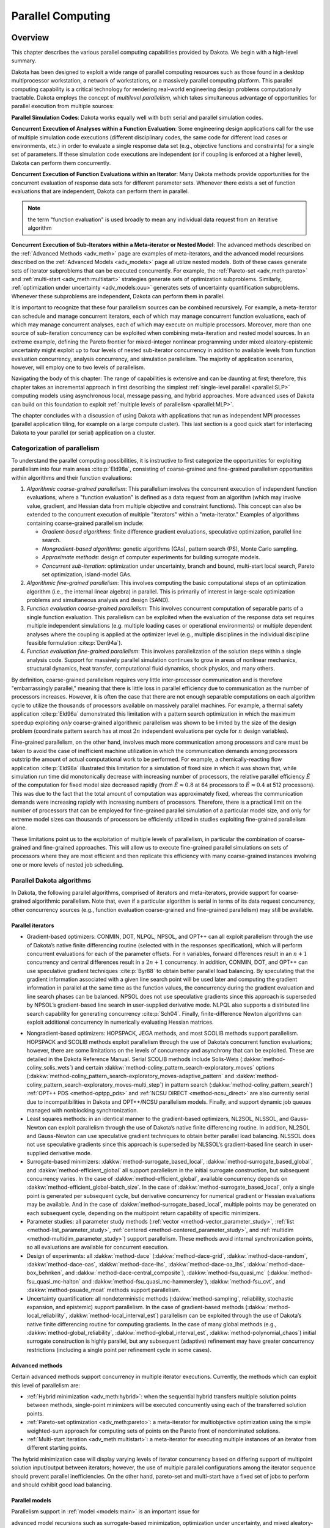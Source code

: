.. _parallel:

Parallel Computing
==================

.. _`parallel:overview`:

Overview
--------

This chapter describes the various parallel computing capabilities
provided by Dakota. We begin with a high-level summary.

Dakota has been designed to exploit a wide range of parallel computing
resources such as those found in a desktop multiprocessor workstation, a
network of workstations, or a massively parallel computing platform.
This parallel computing capability is a critical technology for
rendering real-world engineering design problems computationally
tractable. Dakota employs the concept of *multilevel parallelism*, which
takes simultaneous advantage of opportunities for parallel execution
from multiple sources:

**Parallel Simulation Codes**: Dakota works equally well with both
serial and parallel simulation codes.

**Concurrent Execution of Analyses within a Function Evaluation**: Some
engineering design applications call for the use of multiple simulation
code executions (different disciplinary codes, the same code for
different load cases or environments, etc.) in order to evaluate a
single response data set (e.g., objective functions and
constraints) for a single set of parameters. If these simulation code
executions are independent (or if coupling is enforced at a higher
level), Dakota can perform them concurrently.

**Concurrent Execution of Function Evaluations within an Iterator**:
Many Dakota methods provide opportunities for
the concurrent evaluation of response data sets for different parameter
sets. Whenever there exists a set of function evaluations that are
independent, Dakota can perform them in parallel.

.. note::
    the term "function evaluation" is used broadly to mean any individual
    data request from an iterative algorithm

**Concurrent Execution of Sub-Iterators within a Meta-iterator or Nested
Model**: The advanced methods described on the :ref:`Advanced Methods <adv_meth>` 
page are examples of meta-iterators, and
the advanced model recursions described on the :ref:`Advanced Models <adv_models>`
page all utilize nested models. Both of these cases generate sets of iterator
subproblems that can be executed concurrently. For example, the
:ref:`Pareto-set <adv_meth:pareto>` and :ref:`multi-start <adv_meth:multistart>`
strategies generate sets of optimization subproblems. Similarly, 
:ref:`optimization under uncertainty <adv_models:ouu>`
generates sets of uncertainty
quantification subproblems. Whenever these subproblems are independent,
Dakota can perform them in parallel.

It is important to recognize that these four parallelism sources can be
combined recursively. For example, a meta-iterator can schedule and
manage concurrent iterators, each of which may manage concurrent
function evaluations, each of which may manage concurrent analyses, each
of which may execute on multiple processors. Moreover, more than one
source of sub-iteration concurrency can be exploited when combining
meta-iteration and nested model sources. In an extreme example, defining
the Pareto frontier for mixed-integer nonlinear programming under mixed
aleatory-epistemic uncertainty might exploit up to four levels of nested
sub-iterator concurrency in addition to available levels from function
evaluation concurrency, analysis concurrency, and simulation
parallelism. The majority of application scenarios, however, will employ
one to two levels of parallelism.

Navigating the body of this chapter: The range of capabilities is
extensive and can be daunting at first; therefore, this chapter takes an
incremental approach in first describing the simplest 
:ref:`single-level parallel <parallel:SLP>` computing models using
asynchronous local, message passing, and hybrid approaches. More
advanced uses of Dakota can build on this foundation to exploit 
:ref:`multiple levels of parallelism <parallel:MLP>`.

The chapter concludes with a discussion of using Dakota with
applications that run as independent MPI processes (parallel application
tiling, for example on a large compute cluster). This last section is a
good quick start for interfacing Dakota to your parallel (or serial)
application on a cluster.

..
   TODO:
   % In the following sections, the parallel algorithms available in this
   % Dakota release are listed followed by descriptions of the software
   % components that enable parallelism, approaches for utilizing these
   % components, and input specification and execution details for
   % running parallel Dakota studies.

.. _`parallel:overview:cat`:

Categorization of parallelism
~~~~~~~~~~~~~~~~~~~~~~~~~~~~~

To understand the parallel computing possibilities, it is instructive to
first categorize the opportunities for exploiting parallelism into four
main areas :cite:p:`Eld98a`, consisting of coarse-grained and
fine-grained parallelism opportunities within algorithms and their
function evaluations:

#. *Algorithmic coarse-grained parallelism*: This parallelism involves
   the concurrent execution of independent function evaluations, where a
   "function evaluation" is defined as a data request from an algorithm
   (which may involve value, gradient, and Hessian data from multiple
   objective and constraint functions). This concept can also be
   extended to the concurrent execution of multiple "iterators" within a
   "meta-iterator." Examples of algorithms containing coarse-grained
   parallelism include:

   -  *Gradient-based algorithms*: finite difference gradient
      evaluations, speculative optimization, parallel line search.

   -  *Nongradient-based algorithms*: genetic algorithms (GAs), pattern
      search (PS), Monte Carlo sampling.

   -  *Approximate methods*: design of computer experiments for building
      surrogate models.

   -  *Concurrent sub-iteration*: optimization under uncertainty, branch
      and bound, multi-start local search, Pareto set optimization,
      island-model GAs.

#. *Algorithmic fine-grained parallelism*: This involves computing the
   basic computational steps of an optimization algorithm (i.e., the
   internal linear algebra) in parallel. This is primarily of interest
   in large-scale optimization problems and simultaneous analysis and
   design (SAND).

#. *Function evaluation coarse-grained parallelism*: This involves
   concurrent computation of separable parts of a single function
   evaluation. This parallelism can be exploited when the evaluation of
   the response data set requires multiple independent simulations (e.g.
   multiple loading cases or operational environments) or multiple
   dependent analyses where the coupling is applied at the optimizer
   level (e.g., multiple disciplines in the individual discipline
   feasible formulation :cite:p:`Den94a`).

#. *Function evaluation fine-grained parallelism*: This involves
   parallelization of the solution steps within a single analysis code.
   Support for massively parallel simulation continues to grow in areas
   of nonlinear mechanics, structural dynamics, heat transfer,
   computational fluid dynamics, shock physics, and many others.

By definition, coarse-grained parallelism requires very little
inter-processor communication and is therefore "embarrassingly
parallel," meaning that there is little loss in parallel efficiency due
to communication as the number of processors increases. However, it is
often the case that there are not enough separable computations on each
algorithm cycle to utilize the thousands of processors available on
massively parallel machines. For example, a thermal safety
application :cite:p:`Eld96a` demonstrated this limitation with
a pattern search optimization in which the maximum speedup exploiting
*only* coarse-grained algorithmic parallelism was shown to be limited by
the size of the design problem (coordinate pattern search has at most
:math:`2n` independent evaluations per cycle for :math:`n` design
variables).

Fine-grained parallelism, on the other hand, involves much more
communication among processors and care must be taken to avoid the case
of inefficient machine utilization in which the communication demands
among processors outstrip the amount of actual computational work to be
performed. For example, a chemically-reacting flow
application :cite:p:`Eld98a` illustrated this limitation for a
simulation of fixed size in which it was shown that, while simulation
run time did monotonically decrease with increasing number of
processors, the relative parallel efficiency :math:`\hat{E}` of the
computation for fixed model size decreased rapidly (from
:math:`\hat{E} \approx 0.8` at 64 processors to
:math:`\hat{E} \approx 0.4` at 512 processors). This was due to the fact
that the total amount of computation was approximately fixed, whereas
the communication demands were increasing rapidly with increasing
numbers of processors. Therefore, there is a practical limit on the
number of processors that can be employed for fine-grained parallel
simulation of a particular model size, and only for extreme model sizes
can thousands of processors be efficiently utilized in studies
exploiting fine-grained parallelism alone.

These limitations point us to the exploitation of multiple levels of
parallelism, in particular the combination of coarse-grained and
fine-grained approaches. This will allow us to execute fine-grained
parallel simulations on sets of processors where they are most efficient
and then replicate this efficiency with many coarse-grained instances
involving one or more levels of nested job scheduling.

..
   TODO:
   %From a software perspective, coarse-grained parallelism by
   %itself (many instances of a single-processor simulation) and
   %fine-grained parallelism by itself (a single instance of a large
   %multiprocessor simulation) can be considered to cover two ends of a
   %spectrum, and we are interested in also supporting anywhere in between
   %(any number of instances of any size simulation).  Single-level
   %parallelism approaches (the extremes of this spectrum) are described
   %in Section~\ref{parallel:SLP}, and multilevel parallelism approaches
   %(middle of the spectrum) are discussed in Section~\ref{parallel:MLP}.
   
   %The available concurrency in function evaluation parallelism is
   %determined by the aspects of a particular systems analysis
   %application, and is therefore highly application-dependent.
   %Algorithmic parallelism, on the other hand, is largely determined by
   %the selection and configuration of a particular algorithm.  These
   %selection possibilities within Dakota are outlined in the following
   %section.


.. _`parallel:algorithms`:

Parallel Dakota algorithms
~~~~~~~~~~~~~~~~~~~~~~~~~~

In Dakota, the following parallel algorithms, comprised of iterators and
meta-iterators, provide support for coarse-grained algorithmic
parallelism. Note that, even if a particular algorithm is serial in
terms of its data request concurrency, other concurrency sources (e.g.,
function evaluation coarse-grained and fine-grained parallelism) may
still be available.

.. _`parallel:algorithms:iterators`:

Parallel iterators
^^^^^^^^^^^^^^^^^^

-  Gradient-based optimizers: CONMIN, DOT, NLPQL, NPSOL, and OPT++ can
   all exploit parallelism through the use of Dakota’s native finite
   differencing routine (selected with in the responses specification),
   which will perform concurrent evaluations for each of the parameter
   offsets. For ``n`` variables, forward differences result in an
   :math:`n+1` concurrency and central differences result in a
   :math:`2n+1` concurrency. In addition, CONMIN, DOT, and OPT++ can use
   speculative gradient techniques :cite:p:`Byr88` to obtain
   better parallel load balancing. By speculating that the gradient
   information associated with a given line search point will be used
   later and computing the gradient information in parallel at the same
   time as the function values, the concurrency during the gradient
   evaluation and line search phases can be balanced. NPSOL does not use
   speculative gradients since this approach is superseded by NPSOL’s
   gradient-based line search in user-supplied derivative mode. NLPQL
   also supports a distributed line search capability for generating
   concurrency :cite:p:`Sch04`. Finally, finite-difference
   Newton algorithms can exploit additional concurrency in numerically
   evaluating Hessian matrices.

..
   TODO: which can evaluate hessians this way?

-  Nongradient-based optimizers: HOPSPACK, JEGA methods, and most SCOLIB
   methods support parallelism. HOPSPACK and SCOLIB methods exploit
   parallelism through the use of Dakota’s concurrent function
   evaluations; however, there are some limitations on the levels of
   concurrency and asynchrony that can be exploited. These are detailed
   in the Dakota Reference Manual. Serial SCOLIB methods include
   Solis-Wets (:dakkw:`method-coliny_solis_wets`) and certain 
   :dakkw:`method-coliny_pattern_search-exploratory_moves`
   options (:dakkw:`method-coliny_pattern_search-exploratory_moves-adaptive_pattern`
   and :dakkw:`method-coliny_pattern_search-exploratory_moves-multi_step`)
   in pattern search (:dakkw:`method-coliny_pattern_search`)
   :ref:`OPT++ PDS <method-optpp_pds>` and :ref:`NCSU DIRECT <method-ncsu_direct>`
   are also currently serial due to
   incompatibilities in Dakota and OPT++/NCSU parallelism models.
   Finally, and support dynamic job queues managed with nonblocking
   synchronization.

-  Least squares methods: in an identical manner to the gradient-based
   optimizers, NL2SOL, NLSSOL, and Gauss-Newton can exploit parallelism
   through the use of Dakota’s native finite differencing routine. In
   addition, NL2SOL and Gauss-Newton can use speculative gradient
   techniques to obtain better parallel load balancing. NLSSOL does not
   use speculative gradients since this approach is superseded by
   NLSSOL’s gradient-based line search in user-supplied derivative mode.

-  Surrogate-based minimizers: :dakkw:`method-surrogate_based_local`,
   :dakkw:`method-surrogate_based_global`, and :dakkw:`method-efficient_global`
   all support parallelism in the initial surrogate construction, but
   subsequent concurrency varies. In the case of :dakkw:`method-efficient_global`, 
   available concurrency depends on :dakkw:`method-efficient_global-batch_size`.
   In the case of :dakkw:`method-surrogate_based_local`, only a
   single point is generated per subsequent cycle, but derivative
   concurrency for numerical gradient or Hessian evaluations may be
   available. And in the case of :dakkw:`method-surrogate_based_local`, 
   multiple points may be generated on
   each subsequent cycle, depending on the multipoint return
   capability of specific minimizers.

-  Parameter studies: all parameter study methods (:ref:`vector <method-vector_parameter_study>`,
   :ref:`list <method-list_parameter_study>`, :ref:`centered <method-centered_parameter_study>`,
   and :ref:`multidim <method-multidim_parameter_study>`) support
   parallelism. These methods avoid internal synchronization points, so
   all evaluations are available for concurrent execution.

-  Design of experiments: all :dakkw:`method-dace`  (:dakkw:`method-dace-grid`,
   :dakkw:`method-dace-random`, :dakkw:`method-dace-oas`, :dakkw:`method-dace-lhs`,
   :dakkw:`method-dace-oa_lhs`, :dakkw:`method-dace-box_behnken`, and 
   :dakkw:`method-dace-central_composite`), :dakkw:`method-fsu_quasi_mc` 
   (:dakkw:`method-fsu_quasi_mc-halton` and :dakkw:`method-fsu_quasi_mc-hammersley`), 
   :dakkw:`method-fsu_cvt`, and :dakkw:`method-psuade_moat` methods
   support parallelism.

-  Uncertainty quantification: all nondeterministic methods (:dakkw:`method-sampling`,
   reliability, stochastic expansion, and epistemic) support
   parallelism. In the case of gradient-based methods (:dakkw:`method-local_reliability`,
   :dakkw:`method-local_interval_est`) parallelism can be exploited
   through the use of Dakota’s native finite differencing routine for
   computing gradients. In the case of many global methods (e.g., 
   :dakkw:`method-global_reliability`, :dakkw:`method-global_interval_est`,
   :dakkw:`method-polynomial_chaos`) initial
   surrogate construction is highly parallel, but any subsequent
   (adaptive) refinement may have greater concurrency restrictions
   (including a single point per refinement cycle in some cases).

.. _`parallel:algorithms:adv_meth`:

Advanced methods
^^^^^^^^^^^^^^^^

Certain advanced methods support concurrency in multiple iterator
executions. Currently, the methods which can exploit this level of
parallelism are:

-  :ref:`Hybrid minimization <adv_meth:hybrid>`: when the sequential 
   hybrid transfers multiple
   solution points between methods, single-point minimizers will be
   executed concurrently using each of the transferred solution points.

-  :ref:`Pareto-set optimization <adv_meth:pareto>`: a meta-iterator
   for multiobjective optimization using the simple weighted-sum approach
   for computing sets of points on the Pareto front of nondominated solutions.

-  :ref:`Multi-start iteration <adv_meth:multistart>`: a meta-iterator
   for executing multiple instances of an iterator from different starting points.

..
   TODO:
   %\item Branch and bound: optimization meta-iterator for mixed-integer
   %nonlinear programming with noncategorical discrete variables.

   %In the branch and bound case, the available iterator concurrency grows
   %as the tree develops more branches, so some of the iterator servers
   %may be idle in the initial phases. Similarly, 

The hybrid minimization case will display varying levels of iterator
concurrency based on differing support of multipoint solution
input/output between iterators; however, the use of multiple parallel
configurations among the iterator sequence should prevent parallel
inefficiencies. On the other hand, pareto-set and multi-start have a
fixed set of jobs to perform and should exhibit good load balancing.

.. _`parallel:algorithms:models`:

Parallel models
^^^^^^^^^^^^^^^

Parallelism support in :ref:`model <models:main>` is an important issue for

..
   TODO: %variable scaling (see Section~\ref{opt:additional:scaling}) and 

advanced model recursions such as surrogate-based minimization, optimization under
uncertainty, and mixed aleatory-epistemic UQ (see
the :ref:`Advanced Method <adv_meth>` and :ref:`Advanced Model <adv_models>` pages).
Support is as follows:

-  :ref:`Single model <models:single>`: parallelism is managed as specified 
   in the model’s associated :dakkw:`interface` instance.

-  :ref:`Recast model <models:recast>`: most parallelism is forwarded on to the 
   sub-model. An exception to this is finite differencing in the presence of variable
   scaling. Since it is desirable to perform offsets in the scaled space
   (and avoid minimum step size tolerances), this parallelism is not
   forwarded to the sub-model, instead being enacted at the recast
   level.

-  :ref:`Data fit surrogate model <models:surrogate:datafit>`: parallelism is 
   supported in the
   construction of global surrogate models via the concurrent evaluation
   of points generated by design of experiments methods. Local and
   multipoint approximations evaluate only a single point at a time, so
   concurrency is available only from any numerical differencing
   required for gradient and Hessian data. Since the top-level iterator
   is interfaced only with the (inexpensive) surrogate, no parallelism
   is exploited there. Load balancing can be an important issue when
   performing evaluations to (adaptively) update existing surrogate
   models.

-  Hierarchical surrogate model: parallelism is supported for the low or
   the high fidelity models, and in some contexts, for both models at
   the same time. In the multifidelity optimization context, the
   optimizer is interfaced only with the low-fidelity model, and the
   high-fidelity model is used only for verifications and correction
   updating. For this case, the algorithmic coarse-grained parallelism
   supported by the optimizer is enacted on the low fidelity model and
   the only parallelism available for high fidelity executions arises
   from any numerical differencing required for high-fidelity gradient
   and Hessian data. In contexts that compute model discrepancies, such
   as multifidelity UQ, the algorithmic concurrency involves evaluation
   of both low and high fidelity models, so parallel schedulers can
   exploit simultaneous concurrency for both models.

-  :ref:`Nested model <models:nested>`: concurrent executions of the optional interface and
   concurrent executions of the sub-iterator are supported and are
   synchronized in succession. Currently, synchronization is blocking
   (all concurrent evaluations are completed before new batches are
   scheduled); nonblocking schedulers (see :ref:`Single-level parallelism <parallel:SLP>`)
   may
   be supported in time. Nested model concurrency and meta-iterator
   concurrency (:ref:`Advanced methods <parallel:algorithms:adv_meth>`) may
   be combined within an arbitrary number of levels of recursion.
   Primary clients for this capability include optimization under
   uncertainty and mixed aleatory-epistemic UQ.

.. _`parallel:SLP`:

Single-level parallelism
------------------------

Dakota’s parallel facilities support a broad range of computing
hardware, from custom massively parallel supercomputers on the high end,
to clusters and networks of workstations in the middle range, to desktop
multiprocessors on the low end. Given the reduced scale in the middle to
low ranges, it is more common to exploit only one of the levels of
parallelism; however, this can still be quite effective in reducing the
time to obtain a solution. Three single-level parallelism models will be
discussed, and are depicted in :numref:`parallel:figure03`:

.. figure:: img/ex_in_hy_job_management.png
   :alt: External, internal, and hybrid job management.
   :name: parallel:figure03
   :width: 50%
   :align: center

   External, internal, and hybrid job management.

-  *asynchronous local*: Dakota executes on a single processor, but
   launches multiple jobs concurrently using asynchronous job launching
   techniques.

-  *message passing*: Dakota executes in parallel using message passing
   to communicate between processors. A single job is launched per
   processor using synchronous job launching techniques.

-  *hybrid*: a combination of message passing and asynchronous local.
   Dakota executes in parallel across multiple processors and launches
   concurrent jobs on each processor.

In each of these cases, jobs are executing concurrently and must be
collected in some manner for return to an algorithm. Blocking and
nonblocking approaches are provided for this, where the blocking
approach is used in most cases:

-  *blocking synchronization*: all jobs in the queue are completed
   before exiting the scheduler and returning the set of results to the
   algorithm. The job queue fills and then empties completely, which
   provides a synchronization point for the algorithm.

-  *nonblocking synchronization*: the job queue is dynamic, with jobs
   entering and leaving continuously. There are no defined
   synchronization points for the algorithm, which requires specialized
   algorithm logic. Sometimes referred to as "fully asynchronous" algorithms,
   these currently include :dakkw:method-coliny_pattern_search`,
   :dakkw:`method-asynch_pattern_search`, and :dakkw:`method-efficient_global` with
   the :dakkw:`method-efficient_global-batch_size-synchronization-nonblocking` option.

Given these job management capabilities, it is worth noting that the
popular term "asynchronous" can be ambiguous when used in isolation. In
particular, it can be important to qualify whether one is referring to
"asynchronous job launch" (synonymous with any of the three concurrent
job launch approaches described above) or "asynchronous job recovery"
(synonymous with the latter nonblocking job synchronization approach).

.. _`parallel:SLP:local`:

Asynchronous Local Parallelism
~~~~~~~~~~~~~~~~~~~~~~~~~~~~~~

This section describes software components which manage simulation
invocations local to a processor. These invocations may be either
synchronous (i.e., blocking) or asynchronous (i.e., nonblocking).
Synchronous evaluations proceed one at a time with the evaluation
running to completion before control is returned to Dakota. Asynchronous
evaluations are initiated such that control is returned to Dakota
immediately, prior to evaluation completion, thereby allowing the
initiation of additional evaluations which will execute concurrently.

The synchronous local invocation capabilities are used in two contexts:
(1) by themselves to provide serial execution on a single processor, and
(2) in combination with Dakota’s message-passing schedulers to provide
function evaluations local to each processor. Similarly, the
asynchronous local invocation capabilities are used in two contexts: (1)
by themselves to launch concurrent jobs from a single processor that
rely on external means (e.g., operating system, job queues) for
assignment to other processors, and (2) in combination with Dakota’s
message-passing schedulers to provide a :ref:`hybrid parallelism <parallel:SLP:hybrid>`.
Thus, Dakota supports any of the four combinations of synchronous or asynchronous 
local combined with message passing or without.

Asynchronous local schedulers may be used for managing concurrent
function evaluations requested by an iterator or for managing concurrent
analyses within each function evaluation. The former iterator/evaluation
concurrency supports either blocking (all jobs in the queue must be
completed by the scheduler) or nonblocking (dynamic job queue may shrink
or expand) synchronization, where blocking synchronization is used by
most iterators and nonblocking synchronization is used by fully
asynchronous algorithms such as :dakkw:`method-asynch_pattern_search`,
:dakkw:`method-coliny_pattern_search`, and :dakkw:`method-efficient_global`
with the :dakkw:`method-efficient_global-batch_size-synchronization-nonblocking` option.
The latter evaluation/analysis concurrency is
restricted to blocking synchronization. The "Asynchronous Local" column
in :numref:`parallel:table01` summarizes these capabilities.

Dakota supports three local simulation invocation approaches based on
the direct function, system call, and fork simulation interfaces. For
each of these cases, an input filter, one or more analysis drivers, and
an output filter make up the interface, as described in 
:ref:`Simulation Interface Components <interfaces:components>`.

.. _`parallel:SLP:local:direct`:

Direct function synchronization
^^^^^^^^^^^^^^^^^^^^^^^^^^^^^^^

The direct function capability may be used synchronously. Synchronous
operation of the direct function simulation interface involves a
standard procedure call to the input filter, if present, followed by
calls to one or more simulations, followed by a call to the output
filter, if present (refer to
:ref:`Simulation Interface Components <interfaces:components>`
for additional details and examples). Each of these components must be
linked as functions within Dakota. Control does not return to the
calling code until the evaluation is completed and the response object
has been populated.

Asynchronous operation will be supported in the future and will involve
the use of multithreading (e.g., POSIX threads) to accomplish multiple
simultaneous simulations. When spawning a thread (e.g., using
``pthread_create``), control returns to the calling code after the
simulation is initiated. In this way, multiple threads can be created
simultaneously. An array of responses corresponding to the multiple
threads of execution would then be recovered in a synchronize operation
(e.g., using ``pthread_join``).

.. _`parallel:SLP:local:system`:

System call synchronization
^^^^^^^^^^^^^^^^^^^^^^^^^^^

The system call capability may be used synchronously or asynchronously.
In both cases, the ``system`` utility from the standard C library is
used. Synchronous operation of the system call simulation interface
involves spawning the system call (containing the filters and analysis
drivers bound together with parentheses and semi-colons) in the
foreground. Control does not return to the calling code until the
simulation is completed and the response file has been written. In this
case, the possibility of a race condition (see below) does not exist and
any errors during response recovery will cause an immediate abort of the
Dakota process.

.. note:: 
    Detection of the string "fail" is not a response
    recovery error; see `Simulation Failure Capturing <failure>`.

Asynchronous operation involves spawning the system call in the
background, continuing with other tasks (e.g., spawning other system
calls), periodically checking for process completion, and finally
retrieving the results. An array of responses corresponding to the
multiple system calls is recovered in a synchronize operation.

In this synchronize operation, completion of a function evaluation is
detected by testing for the existence of the evaluation’s results file
using the ``stat`` utility :cite:p:`Ker88`. Care must be taken
when using asynchronous system calls since they are prone to the race
condition in which the results file passes the existence test but the
recording of the function evaluation results in the file is incomplete.
In this case, the read operation performed by Dakota will result in an
error due to an incomplete data set. In order to address this problem,
Dakota contains exception handling which allows for a fixed number of
response read failures per asynchronous system call evaluation. The
number of allowed failures must have a limit, so that an actual response
format error (unrelated to the race condition) will eventually abort the
system. Therefore, to reduce the possibility of exceeding the limit on
allowable read failures, *the user’s interface should minimize the
amount of time an incomplete results file exists in the directory where
its status is being tested*. This can be accomplished through two
approaches: (1) delay the creation of the results file until the
simulation computations are complete and all of the response data is
ready to be written to the results file, or (2) perform the simulation
computations in a subdirectory, and as a last step, move the completed
results file into the main working directory where its existence is
being queried.

If concurrent simulations are executing in a shared disk space, then
care must be taken to maintain independence of the simulations. In
particular, the parameters and results files used to communicate between
Dakota and the simulation, as well as any other files used by this
simulation, must be protected from other files of the same name used by
the other concurrent simulations. With respect to the parameters and
results files, these files may be made unique through the use of the
``file_tag`` option (e.g., ``params.in.1``, ``results.out.1``)
or the default temporary file option (e.g.,
``/var/tmp/aaa0b2Mfv``). However, if additional simulation files must
be protected (e.g., ``model.i``, ``model.o``, ``model.g``,
``model.e``), then an effective approach is to create
a tagged working subdirectory for each simulation instance.
The :ref:`Interfaces <interfaces:building>` page provides an
example system call interface that demonstrates both the use of tagged
working directories and the relocation of completed results files to
avoid the race condition.

.. _`parallel:SLP:local:fork`:

Fork synchronization
^^^^^^^^^^^^^^^^^^^^

The fork capability is quite similar to the system call; however, it has
the advantage that asynchronous fork invocations can avoid the results
file race condition that may occur with asynchronous system calls (See 
the :ref:`Interfaces <interfaces:which>` page discussion on choosing
between :dakkw:`interface-analysis_drivers-fork` and 
:dakkw:`interface-analysis_drivers-system`). The fork interface
invokes the filters and analysis drivers using the ``fork`` and ``exec``
family of functions, and completion of these processes is detected using
the ``wait`` family of functions. Since ``wait`` is based on a process
id handle rather than a file existence test, an incomplete results file
is not an issue.

Depending on the platform, the fork simulation interface executes either
a ``vfork`` or a ``fork`` call. These calls generate a new child process
with its own UNIX process identification number, which functions as a
copy of the parent process (dakota). The ``execvp`` function is then
called by the child process, causing it to be replaced by the analysis
driver or filter. For synchronous operation, the parent dakota process
then awaits completion of the forked child process through a blocking
call to ``waitpid``. On most platforms, the ``fork/exec`` procedure is
efficient since it operates in a copy-on-write mode, and no copy of the
parent is actually created. Instead, the parents address space is
borrowed until the ``exec`` function is called.

The ``fork/exec`` behavior for asynchronous operation is similar to that
for synchronous operation, the only difference being that dakota invokes
multiple simulations through the ``fork/exec`` procedure prior to
recovering response results for these jobs using the ``wait`` function.
The combined use of ``fork/exec`` and ``wait`` functions in asynchronous
mode allows the scheduling of a specified number of concurrent function
evaluations and/or concurrent analyses.

.. _`parallel:SLP:local:ex`:

Asynchronous Local Example
^^^^^^^^^^^^^^^^^^^^^^^^^^

The test file ``dakota/share/dakota/test/dakota_dace.in`` 
computes 49 orthogonal array samples, which may be
evaluated concurrently using parallel computing. When executing Dakota
with this input file on a single processor, the following execution
syntax may be used:

::

       dakota -i dakota_dace.in

For serial execution (the default), the interface specification within
``dakota_dace.in`` would appear similar to

::

       interface,
               system
                 analysis_driver = 'text_book'

which results in function evaluation output similar to the following
(for ``output`` set to ``quiet`` mode):

::

       >>>>> Running dace iterator.
       
       DACE method = 12 Samples = 49 Symbols = 7 Seed (user-specified) = 5
       
       ------------------------------
       Begin       I1 Evaluation    1
       ------------------------------
       text_book /tmp/fileia6gVb /tmp/filedDo5MH
       
       ------------------------------
       Begin       I1 Evaluation    2
       ------------------------------
       text_book /tmp/fileyfkQGd /tmp/fileAbmBAJ
       
       <snip>
       
       <<<<< Iterator dace completed.

where it is evident that each function evaluation is being performed
sequentially.

For parallel execution using asynchronous local approaches, the Dakota
execution syntax is unchanged as Dakota is still launched on a single
processor. However, the interface specification is augmented to
include the ``asynchronous`` keyword with optional concurrency limiter
to indicate that multiple ``analysis_driver`` instances will be
executed concurrently:

::

       interface,
               system asynchronous evaluation_concurrency = 4
                 analysis_driver = 'text_book'

which results in output excerpts similar to the following:

::

       >>>>> Running dace iterator.
       
       DACE method = 12 Samples = 49 Symbols = 7 Seed (user-specified) = 5
       
       ------------------------------
       Begin       I1 Evaluation    1
       ------------------------------
       (Asynchronous job 1 added to I1 queue)
       
       ------------------------------
       Begin       I1 Evaluation    2
       ------------------------------
       (Asynchronous job 2 added to I1 queue)
       
       <snip>
       
       ------------------------------
       Begin       I1 Evaluation   49
       ------------------------------
       (Asynchronous job 49 added to I1 queue)
       
       Blocking synchronize of 49 asynchronous evaluations
       First pass: initiating 4 local asynchronous jobs
       Initiating I1 evaluation 1
       text_book /tmp/fileuLcfBp /tmp/file6XIhpm &
       Initiating I1 evaluation 2
       text_book /tmp/fileeC29dj /tmp/fileIdA22f &
       Initiating I1 evaluation 3
       text_book /tmp/fileuhCESc /tmp/fileajLgI9 &
       Initiating I1 evaluation 4
       text_book /tmp/filevJHMy6 /tmp/fileHFKip3 &
       Second pass: scheduling 45 remaining local asynchronous jobs
       Waiting on completed jobs
       I1 evaluation 1 has completed
       I1 evaluation 2 has completed
       I1 evaluation 3 has completed
       Initiating I1 evaluation 5
       text_book /tmp/fileISsjh0 /tmp/fileSaek9W &
       Initiating I1 evaluation 6
       text_book /tmp/filefN271T /tmp/fileSNYVUQ &
       Initiating I1 evaluation 7
       text_book /tmp/filebAQaON /tmp/fileaMPpHK &
       I1 evaluation 49 has completed
       
       <snip>
       
       <<<<< Iterator dace completed.

where it is evident that each of the 49 jobs is first queued and then a
blocking synchronization is performed. This synchronization uses a
simple scheduler that initiates 4 jobs and then replaces completing jobs
with new ones until all 49 are complete.

The default job concurrency for asynchronous local parallelism is all
that is available from the algorithm (49 in this case), which could be
too many for the computational resources or their usage policies. The
concurrency level specification (4 in this case) instructs the scheduler
to keep 4 jobs running concurrently, which would be appropriate for,
e.g., a dual-processor dual-core workstation. In this case, it is the
operating system’s responsibility to assign the concurrent ``text_book``
jobs to available processors/cores. Specifying greater concurrency than
that supported by the hardware will result in additional context
switching within a multitasking operating system and will generally
degrade performance. Note however that, in this example, there are a
total of 5 processes running, one for Dakota and four for the concurrent
function evaluations. Since the Dakota process checks periodically for
job completion and sleeps in between checks, it is relatively
lightweight and does not require a dedicated processor.

.. _`parallel:SLP:local:sched`:

Local evaluation scheduling options
^^^^^^^^^^^^^^^^^^^^^^^^^^^^^^^^^^^

The default behavior for asynchronous local parallelism is for Dakota to
dispatch the next evaluation the local queue when one completes (and can
optionally be specified by
:dakkw:`local_evaluation_scheduling dynamic <interface-asynchronous-local_evaluation_scheduling-dynamic>`.
In some cases, the simulation code interface benefits from knowing which
job number will replace a completed job. This includes some modes of
application tiling with certain MPI implementations, where sending a job
to the correct subset of available processors is done with relative node
scheduling. The keywords
:dakkw:`local_evaluation_scheduling dynamic <interface-asynchronous-local_evaluation_scheduling-static>`
forces this behavior, so a completed evaluation will be replaced with one
congruent modulo the evaluation concurrency. For example, with 6
concurrent jobs, eval number 2 will be replaced with eval number 8.
Examples of this usage can be seen in
``dakota/share/dakota/examples/parallelism``.

.. _`parallel:SLP:message`:

Message Passing Parallelism
~~~~~~~~~~~~~~~~~~~~~~~~~~~

Dakota uses a "single program-multiple data" (SPMD) parallel programming
model. It uses message-passing routines from the Message Passing
Interface (MPI)
standard :cite:p:`Gro94`, :cite:p:`Sni96` to
communicate data between processors. The SPMD designation simply denotes
that the same Dakota executable is loaded on all processors during the
parallel invocation. This differs from the MPMD model ("multiple
program-multiple data") which would have the Dakota executable on one or
more processors communicating directly with simulator executables on
other processors. The MPMD model has some advantages, but heterogeneous
executable loads are not supported by all parallel environments.
Moreover, the MPMD model requires simulation code intrusion on the same
order as conversion to a subroutine, so subroutine conversion (see
:ref:`Developing a Direct Simulation Interface <advint:direct>`) 
in a direct-linked SPMD model is preferred.

.. _`parallel:SLP:message:part`:

Partitioning
^^^^^^^^^^^^

A level of message passing parallelism can use either of two processor
partitioning models:

-  *Dedicated master*: a single processor is dedicated to scheduling
   operations and the remaining processors are split into server
   partitions.

-  *Peer partition*: all processors are allocated to server partitions
   and the loss of a processor to scheduling is avoided.

These models are depicted in :numref:`parallel:figure01`. The
peer partition is desirable since it utilizes all processors for
computation; however, it requires either the use of sophisticated
mechanisms for distributed scheduling or a problem for which static
scheduling of concurrent work performs well (see *Scheduling* below). If
neither of these characteristics is present, then use of the dedicated
master partition supports a dynamic scheduling which assures that server
idleness is minimized.

.. figure:: img/comm_partitioning.png
   :alt: Communicator partitioning models.
   :name: parallel:figure01
   :width: 50%
   :align: center

   Communicator partitioning models.

.. _`parallel:SLP:message:sched`:

Scheduling
^^^^^^^^^^

The following scheduling approaches are available within a level of
message passing parallelism:

..
   TODO: need a more descriptive term, e.g. single-point dedicated
   dynamic scheduling

-  *Dynamic scheduling*: in the dedicated master model, the master
   processor manages a single processing queue and maintains a
   prescribed number of jobs (usually one) active on each slave. Once a
   slave server has completed a job and returned its results, the master
   assigns the next job to this slave. Thus, the job assignment on the
   master adapts to the job completion speed on the slaves. This
   provides a simple dynamic scheduler in that heterogeneous processor
   speeds and/or job durations are naturally handled, provided there are
   sufficient instances scheduled through the servers to balance the
   variation. In the case of a peer partition, dynamic schedulers can
   also be employed, provided that peer 1 can employ nonblocking
   synchronization of its local evaluations. This allows it to balance
   its local work with servicing job assignments and returns from the
   other peers.

-  *Static scheduling*: if scheduling is statically determined at
   start-up, then no master processor is needed to direct traffic and a
   peer partitioning approach is applicable. If the static schedule is a
   good one (ideal conditions), then this approach will have superior
   performance. However, heterogeneity, when not known *a priori*, can
   very quickly degrade performance since there is no mechanism to
   adapt.


..
   TODO:
   %In addition, the following scheduling approach is provided by PICO for
   %the scheduling of concurrent optimizations within the branch and bound
   %minimizer:
   
   %\begin{itemize}
   % TO DO: this could become multipoint nondedicated dynamic scheduling
   %\item \emph{Distributed scheduling}: in this approach, a peer
   %  partition is used and each peer maintains a separate queue of
   %  pending jobs. When one peer's queue is smaller than the other
   %  queues, it requests work from its peers (prior to idleness). In this
   %  way, it can adapt to heterogeneous conditions, provided there are
   %  sufficient instances to balance the variation. Each partition
   %  performs communication between computations, and no processors are
   %  dedicated to scheduling. Furthermore, it distributes scheduling load
   %  beyond a single processor, which can be important for large numbers
   %  of concurrent jobs (whose scheduling might overload a single master)
   %  or for fault tolerance (avoiding a single point of failure).
   %  However, it involves relatively complicated logic and additional
   %  communication for queue status and job migration, and its
   %  performance is not always superior since a partition can become
   %  work-starved if its peers are locked in computation (Note: this
   %  logic can be somewhat simplified if a separate thread can be created
   %  for communication and migration of jobs).
   %\end{itemize}


Message passing schedulers may be used for managing concurrent
sub-iterator executions within a meta-iterator, concurrent evaluations
within an iterator, or concurrent analyses within an evaluation. In the
former and latter cases, the message passing scheduler is currently
restricted to blocking synchronization, in that all jobs in the queue
are completed before exiting the scheduler and returning the set of
results to the algorithm. Nonblocking message-passing scheduling is
supported for the iterator–evaluation concurrency level in support of
fully asynchronous algorithms (e.g., :dakkw:`method-asynch_pattern_search`,
:dakkw:`method-coliny_pattern_search`, and :dakkw:`method-efficient_global`)
that avoid synchronization points that can harm scaling.

Message passing is also used within a fine-grained parallel simulation
code, although this is separate from Dakota’s capabilities (Dakota may,
at most, pass a communicator partition to the simulation). The "Message
Passing" column in :numref:`parallel:table01` summarizes these
capabilities.

.. _`parallel:SLP:message:ex`:

Message Passing Example
^^^^^^^^^^^^^^^^^^^^^^^

Revisiting the test file ``dakota_dace.in``,
Dakota will now compute the 49 orthogonal
array samples using a message passing approach. In this case, a parallel
launch utility is used to execute Dakota across multiple processors
using syntax similar to the following:

::

       mpirun -np 5 -machinefile machines dakota -i dakota_dace.in

Since the asynchronous local parallelism will not be used, the
interface specification does not include the
``asynchronous`` keyword and would appear similar to:

::

       interface,
               system
                 analysis_driver = 'text_book'

The relevant excerpts from the Dakota output for a dedicated master
partition and dynamic schedule, the default when the maximum concurrency
(49) exceeds the available capacity (5), would appear similar to the
following:

::

       Running MPI Dakota executable in parallel on 5 processors.
       -----------------------------------------------------------------------------
       DAKOTA parallel configuration:
       
       Level                       num_servers    procs_per_server    partition
       -----                       -----------    ----------------    ---------
       concurrent evaluations           5                1            peer
       concurrent analyses              1                1            peer
       multiprocessor analysis          1               N/A           N/A
       
       Total parallelism levels =   1 (1 dakota, 0 analysis)
       -----------------------------------------------------------------------------
       >>>>> Executing environment.
       
       >>>>> Running dace iterator.
       
       DACE method = 12 Samples = 49 Symbols = 7 Seed (user-specified) = 5
       
       ------------------------------
       Begin       I1 Evaluation    1
       ------------------------------
       (Asynchronous job 1 added to I1 queue)
       
       ------------------------------
       Begin       I1 Evaluation    2
       ------------------------------
       (Asynchronous job 2 added to I1 queue)
       
       <snip>
       
       ------------------------------
       Begin       I1 Evaluation   49
       ------------------------------
       (Asynchronous job 49 added to I1 queue)
       
       Blocking synchronize of 49 asynchronous evaluations
       Peer dynamic schedule: first pass assigning 4 jobs among 4 remote peers
       Peer 1 assigning I1 evaluation 1 to peer 2
       Peer 1 assigning I1 evaluation 2 to peer 3
       Peer 1 assigning I1 evaluation 3 to peer 4
       Peer 1 assigning I1 evaluation 4 to peer 5
       Peer dynamic schedule: first pass launching 1 local jobs
       Initiating I1 evaluation 5
       text_book /tmp/file5LRsBu /tmp/fileT2mS65 &
       Peer dynamic schedule: second pass scheduling 44 remaining jobs
       Initiating I1 evaluation 5
       text_book /tmp/file5LRsBu /tmp/fileT2mS65 &
       Peer dynamic schedule: second pass scheduling 44 remaining jobs
       I1 evaluation 5 has completed
       Initiating I1 evaluation 6
       text_book /tmp/fileZJaODH /tmp/filewoUJaj &
       I1 evaluation 2 has returned from peer server 3
       Peer 1 assigning I1 evaluation 7 to peer 3
       I1 evaluation 4 has returned from peer server 5
       
       <snip>
       
       I1 evaluation 46 has returned from peer server 2
       I1 evaluation 49 has returned from peer server 5
       <<<<< Function evaluation summary (I1): 49 total (49 new, 0 duplicate)
       
       <<<<< Iterator dace completed.

where it is evident that each of the 49 jobs is first queued and then a
blocking synchronization is performed. This synchronization uses a
dynamic scheduler that initiates five jobs, one on each of five
evaluation servers, and then replaces completing jobs with new ones
until all 49 are complete. It is important to note that job execution
local to each of the four servers is synchronous.

.. _`parallel:SLP:hybrid`:

Hybrid Parallelism
~~~~~~~~~~~~~~~~~~

The asynchronous local approaches described in
the :ref:`Asynchronous Local Parallelism <parallel:SLP:local>` section
can be considered to rely on *external* scheduling mechanisms, since it 
is generally the operating system or some external queue/load sharing
software that allocates jobs to processors. Conversely, the message-passing
approaches described in :ref:`Message Passing Parallelism <parallel:SLP:message>`
rely on *internal* scheduling mechanisms to distribute work among processors.
These two approaches provide building blocks which can be combined in a
variety of ways to manage parallelism at multiple levels. At one extreme,
Dakota can execute on a single processor and rely completely on external
means to map all jobs to processors (i.e., using asynchronous local approaches).
At the other extreme, Dakota can execute on many processors and manage
all levels of parallelism, including the parallel simulations, using
completely internal approaches (i.e., using message passing at all
levels as in :numref:`parallel:figure02`). While all-internal or
all-external approaches are common cases, many additional approaches
exist between the two extremes in which some parallelism is managed
internally and some is managed externally.

These combined approaches are referred to as *hybrid* parallelism, since
the internal distribution of work based on message-passing is being
combined with external allocation using asynchronous local
approaches.

..note::
    The term "hybrid parallelism" is often used to describe the
    combination of MPI message passing and OpenMP shared memory
    parallelism models. This can be considered to be a special case of
    the meaning here, as OpenMP is based on threads, which is analagous
    to asynchronous local usage of the direct simulation interface.

:numref:`parallel:figure03` depicts the
asynchronous local, message-passing, and hybrid approaches for a
dedicated-master partition. Approaches (b) and (c) both use MPI
message-passing to distribute work from the master to the slaves, and
approaches (a) and (c) both manage asynchronous jobs local to a
processor. The hybrid approach (c) can be seen to be a combination of
(a) and (b) since jobs are being internally distributed to slave servers
through message-passing and each slave server is managing multiple
concurrent jobs using an asynchronous local approach. From a different
perspective, one could consider (a) and (b) to be special cases within
the range of configurations supported by (c). The hybrid approach is
useful for supercomputers that maintain a service/compute node
distinction and for supercomputers or networks of workstations that
involve clusters of symmetric multiprocessors (SMPs). In the
service/compute node case, concurrent multiprocessor simulations are
launched into the compute nodes from the service node partition. While
an asynchronous local approach from a single service node would be
sufficient, spreading the application load by running Dakota in parallel
across multiple service nodes results in better
performance :cite:p:`Eld00`. If the number of concurrent jobs
to be managed in the compute partition exceeds the number of available
service nodes, then hybrid parallelism is the preferred approach. In the
case of a cluster of SMPs (or network of multiprocessor workstations),
message-passing can be used to communicate between SMPs, and
asynchronous local approaches can be used within an SMP. Hybrid
parallelism can again result in improved performance, since the total
number of Dakota MPI processes is reduced in comparison to a pure
message-passing approach over all processors.

Hybrid schedulers may be used for managing concurrent evaluations within
an iterator or concurrent analyses within an evaluation. In the former
case, blocking or nonblocking synchronization can be used, whereas the
latter case is restricted to blocking synchronization. The "Hybrid"
column in :numref:`parallel:table01` summarizes these
capabilities.

.. _`parallel:SLP:hybrid:ex`:

Hybrid Example
^^^^^^^^^^^^^^

Revisiting the test file ``dakota_dace.in``,
Dakota will now compute the 49 orthogonal
array samples using a hybrid approach. As for the message passing case,
a parallel launch utility is used to execute Dakota across multiple
processors:

::

       mpirun -np 5 -machinefile machines dakota -i dakota_dace.in

Since the asynchronous local parallelism will also be used, the
interface specification includes the :dakkw:`interface-asynchronous`
keyword and appears similar to

::

       interface,
               system asynchronous evaluation_concurrency = 2
                 analysis_driver = 'text_book'

In the hybrid case, the specification of the desired concurrency level
must be included, since the default is no longer all available (as it is
for asynchronous local parallelism). Rather the default is to employ
message passing parallelism, and hybrid parallelism is only available
through the specification of asynchronous concurrency greater than one.

The relevant excerpts of the Dakota output for a peer partition and
dynamic schedule , the default when the maximum concurrency (49) exceeds
the maximum available capacity (10), would appear similar to the
following:

::

       Running MPI Dakota executable in parallel on 5 processors.
       
       -----------------------------------------------------------------------------
       DAKOTA parallel configuration:
       
       Level           num_servers    procs_per_server    partition
       -----           -----------    ----------------    ---------
       concurrent evaluations           5                1            peer
       concurrent analyses              1                1            peer
       multiprocessor analysis          1               N/A           N/A
       
       Total parallelism levels =   1 (1 dakota, 0 analysis)
       -----------------------------------------------------------------------------
       
       >>>>> Executing environment.
       
       >>>>> Running dace iterator.
       
       DACE method = 12 Samples = 49 Symbols = 7 Seed (user-specified) = 5
       
       ------------------------------
       Begin       I1 Evaluation    1
       ------------------------------
       (Asynchronous job 1 added to I1 queue)
       
       ------------------------------
       Begin       I1 Evaluation    2
       ------------------------------
       (Asynchronous job 2 added to I1 queue)
       
       <snip>
       
       Blocking synchronize of 49 asynchronous evaluations
       Peer dynamic schedule: first pass assigning 8 jobs among 4 remote peers
       Peer 1 assigning I1 evaluation 1 to peer 2
       Peer 1 assigning I1 evaluation 2 to peer 3
       Peer 1 assigning I1 evaluation 3 to peer 4
       Peer 1 assigning I1 evaluation 4 to peer 5
       Peer 1 assigning I1 evaluation 6 to peer 2
       Peer 1 assigning I1 evaluation 7 to peer 3
       Peer 1 assigning I1 evaluation 8 to peer 4
       Peer 1 assigning I1 evaluation 9 to peer 5
       Peer dynamic schedule: first pass launching 2 local jobs
       Initiating I1 evaluation 5
       text_book /tmp/fileJU1Ez2 /tmp/fileVGZzEX &
       Initiating I1 evaluation 10
       text_book /tmp/fileKfUgKS /tmp/fileMgZXPN &
       Peer dynamic schedule: second pass scheduling 39 remaining jobs
       
       <snip>
       
       I1 evaluation 49 has completed
       I1 evaluation 43 has returned from peer server 2
       I1 evaluation 44 has returned from peer server 3
       I1 evaluation 48 has returned from peer server 4
       I1 evaluation 47 has returned from peer server 2
       I1 evaluation 45 has returned from peer server 3
       <<<<< Function evaluation summary (I1): 49 total (49 new, 0 duplicate)
       
       <<<<< Iterator dace completed.

where it is evident that each of the 49 jobs is first queued and then a
blocking synchronization is performed. This synchronization uses a
dynamic scheduler that initiates ten jobs, two on each of five
evaluation servers, and then replaces completing jobs with new ones
until all 49 are complete. It is important to note that job execution
local to each of the four servers is asynchronous.

.. _`parallel:MLP`:

Multilevel parallelism
----------------------

Parallel computing resources within the Department of Energy national
laboratories continue to rapidly grow. In order to harness the power
of these machines for performing design, uncertainty
quantification, and other systems analyses, parallel algorithms are
needed which are scalable to thousands of processors.

Dakota supports an open-ended number of levels of nested parallelism
which, as described in the :ref:`Overview <parallel:overview>` above, can be
categorized into three types of concurrent job scheduling and four types
of parallelism: (a) concurrent iterators within a meta-iterator
(scheduled by Dakota), (b) concurrent function evaluations within each
iterator (scheduled by Dakota), (c) concurrent analyses within each
function evaluation (scheduled by Dakota), and (d) multiprocessor
analyses (work distributed by a parallel analysis code). In combination,
these parallelism levels can minimize efficiency losses and achieve near
linear scaling on MP computers. Types (a) and (b) are classified as
algorithmic coarse-grained parallelism, type (c) is function evaluation
coarse-grained parallelism, and type (d) is function evaluation
fine-grained parallelism (see :ref:`Categorization of parallelism <parallel:overview:cat>`).
Algorithmic fine-grained parallelism is not currently supported in Dakota,
although this picture is rapidly evolving.

..
   TODO:
   %the development of large-scale parallel SAND techniques is an ongoing
   %research focus~\cite{Bar01b}.

A particular application may support one or more of these parallelism
types, and Dakota provides for convenient selection and combination of
multiple levels. If multiple types of parallelism can be exploited, then
the question may arise as to how the amount of parallelism at each level
should be selected so as to maximize the overall parallel efficiency of
the study. For performance analysis of multilevel parallelism
formulations and detailed discussion of these issues, refer
to :cite:p:`Eld00`. In many cases, *the user may simply employ
Dakota’s automatic parallelism configuration facilities,* which
implement the recommendations from the aforementioned paper.

:numref:`parallel:fig:mlp_scaling:speedup` and 
:numref:`parallel:fig:mlp_scaling:efficiency` show typical fixed-size
scaling performance using a modified version of the extended
:ref:`textbook <additional:textbook>` problem. Three levels
of parallelism (concurrent evaluations within an iterator, concurrent
analyses within each evaluation, and multiprocessor analyses) are
exercised within a modest partition of processors (circa year 2000).
Despite the use of a fixed problem size and the presence of some
idleness within the scheduling at multiple levels, the efficiency is
still reasonably high. Greater efficiencies are obtainable for
scaled speedup studies (or for larger problems in fixed-size studies)
and for problems optimized for minimal scheduler idleness (by, e.g.,
managing all concurrency in as few scheduling levels as possible). Note
that speedup and efficiency are measured relative to the case of a
single instance of a multiprocessor analysis, since it was desired to
investigate the effectiveness of the Dakota schedulers independent from
the efficiency of the parallel analysis.

.. figure:: img/mss_rel_speedup_3lev_determ.png
    :alt: Relative speedup for Dakota utilizing three levels of parallelism
    :name: parallel:fig:mlp_scaling:speedup
    :width: 50%
    :align: center
 
    Relative speedup for Dakota utilizing three levels of parallelism

.. figure:: img/mss_rel_eff_3lev_determ.png
    :alt: Relative efficiency for Dakota utilizing three levels of parallelism
    :name: parallel:fig:mlp_scaling:efficiency
    :width: 50%
    :align: center

    Relative efficiency for Dakota utilizing three levels of parallelism

.. _`parallel:MLP:local`:

Asynchronous Local Parallelism
~~~~~~~~~~~~~~~~~~~~~~~~~~~~~~

In most cases, the use of asynchronous local parallelism is the
termination point for multilevel parallelism, in that any level of
parallelism lower than an asynchronous local level will be serialized
(see discussion in the following section :ref:`Hybrid Parallelism <parallel:MLP:hybrid>`).
The exception to this rule is reforking of forked processes for concurrent
analyses within forked evaluations. In this case, a new process is
created using fork for one of several concurrent evaluations; however,
the new process is not replaced immediately using exec. Rather, the new
process is reforked to create additional child processes for executing
concurrent analyses within each concurrent evaluation process. This
capability is not supported by system calls and provides one of the key
advantages to using :ref:`fork over system <interfaces:which>`.

.. _`parallel:MLP:message`:

Message Passing Parallelism
~~~~~~~~~~~~~~~~~~~~~~~~~~~

..
   TODO: 
   %\subsection{Communicator partitioning}
   %   Lowest level supports single-level options above

.. _`parallel:MLP:message:partitioning`:

Partitioning of levels
^^^^^^^^^^^^^^^^^^^^^^

Dakota uses MPI communicators to identify groups of processors. The
global ``MPI_COMM_WORLD`` communicator provides the total set of
processors allocated to the Dakota run. ``MPI_COMM_WORLD`` can be
partitioned into new intra-communicators which each define a set of
processors to be used for a multiprocessor server. Each of these servers
may be further partitioned to nest one level of parallelism within the
next. At the lowest parallelism level, these intra-communicators can be
passed into a simulation for use as the simulation’s computational
context, provided that the simulation has been designed, or can be
modified, to be modular on a communicator (i.e., it does not assume
ownership of ``MPI_COMM_WORLD``). New intra-communicators are created
with the ``MPI_Comm_split`` routine, and in order to send messages
between these intra-communicators, new inter-communicators are created
with calls to ``MPI_Intercomm_create``.

..
   TODO:
   %To minimize overhead, Dakota creates
   %new intra- and inter-communicators only when the parent communicator
   %provides insufficient context for the scheduling at a particular level

Multiple parallel configurations
(containing a set of communicator partitions) are allocated for use in
studies with multiple iterators and models (e.g., 16 servers of 64
processors each could be used for iteration on a lower fidelity model,
followed by two servers of 512 processors each for subsequent iteration
on a higher fidelity model), and can be alternated at run time. Each of
the parallel configurations are allocated at object construction time
and are reported at the beginning of the Dakota output.

Each tier within Dakota’s nested parallelism hierarchy can use the
dedicated master and peer partition approaches described above in the
:ref:`Partitioning <parallel:SLP:message:part>` section. To recursively
partition the subcommunicators of :numref:`parallel:figure01`,
``COMM1/2/3`` in the dedicated master or peer partition case would be
further subdivided using the appropriate partitioning model for the next
lower level of parallelism.

.. _`parallel:MLP:message:scheduling`:

Scheduling within levels
^^^^^^^^^^^^^^^^^^^^^^^^

.. figure:: img/recursive_partitioning.png
   :alt: Recursive partitioning for nested parallelism.
   :name: parallel:figure02
   :width: 50%
   :align: center

   Recursive partitioning for nested parallelism.

Dakota is designed to allow the freedom to configure each parallelism
level with either the dedicated master partition/dynamic scheduling
combination or the peer partition/static scheduling combination. In
addition, the iterator-evaluation level supports a peer
partition/dynamic scheduling option, and certain external libraries may
provide custom options.

..
   TODO: %(e.g., PICO supports distributed scheduling in peer partitions).

As an example, :numref:`parallel:figure02` shows a case in which a branch and
bound meta-iterator employs peer partition/distributed scheduling at
level 1, each optimizer partition employs concurrent function
evaluations in a dedicated master partition/dynamic scheduling model at
level 2, and each function evaluation partition employs concurrent
multiprocessor analyses in a peer partition/static scheduling model at
level 3. In this case, ``MPI_COMM_WORLD`` is subdivided into
:math:`optCOMM1/2/3/.../\tau_{1}`, each :math:`optCOMM` is further subdivided
into :math:`evalCOMM0` (master) and :math:`evalCOMM1/2/3/.../\tau_{2}` (slaves),
and each slave :math:`evalCOMM` is further subdivided into
:math:`analysisCOMM1/2/3/.../\tau_{3}`. Logic for selecting the :math:`\tau_i`
that maximize overall efficiency is discussed
in :cite:p:`Eld00`.

.. _`parallel:MLP:hybrid`:

Hybrid Parallelism
~~~~~~~~~~~~~~~~~~

Hybrid parallelism approaches can take several forms when used in the
multilevel parallel context. A conceptual boundary can be considered to
exist for which all parallelism above the boundary is managed internally
using message-passing and all parallelism below the boundary is managed
externally using asynchronous local approaches. Hybrid parallelism
approaches can then be categorized based on whether this boundary
between internal and external management occurs within a parallelism
level (*intra-level*) or between two parallelism levels (*inter-level*).
In the intra-level case, the jobs for the parallelism level containing
the boundary are scheduled using a hybrid scheduler, in which a capacity
multiplier is used for the number of jobs to assign to each server. Each
server is then responsible for concurrently executing its capacity of
jobs using an asynchronous local approach. In the inter-level case, one
level of parallelism manages its parallelism internally using a
message-passing approach and the next lower level of parallelism manages
its parallelism externally using an asynchronous local approach. That
is, the jobs for the higher level of parallelism are scheduled using a
standard message-passing scheduler, in which a single job is assigned to
each server. However, each of these jobs has multiple components, as
managed by the next lower level of parallelism, and each server is
responsible for executing these sub-components concurrently using an
asynchronous local approach.

For example, consider a multiprocessor Dakota run which involves an
iterator scheduling a set of concurrent function evaluations across a
cluster of SMPs. A hybrid parallelism approach will be applied in which
message-passing parallelism is used between SMPs and asynchronous local
parallelism is used within each SMP. In the hybrid intra-level case,
multiple function evaluations would be scheduled to each SMP, as
dictated by the capacity of the SMPs, and each SMP would manage its own
set of concurrent function evaluations using an asynchronous local
approach. Any lower levels of parallelism would be serialized. In the
hybrid inter-level case, the function evaluations would be scheduled one
per SMP, and the analysis components within each of these evaluations
would be executed concurrently using asynchronous local approaches
within the SMP. Thus, the distinction can be viewed as whether the
concurrent jobs on each server in :numref:`parallel:figure03`
reflect the same level of parallelism as that being scheduled by the
master (intra-level) or one level of parallelism below that being
scheduled by the master (inter-level).

.. _`parallel:summary`:

Capability Summary
------------------

:numref:`parallel:table01` shows a matrix of the supported job
management approaches for each of the parallelism levels, with supported
simulation interfaces and synchronization approaches shown in
parentheses. The concurrent iterator and multiprocessor analysis
parallelism levels can only be managed with message-passing approaches.
In the former case, this is due to the fact that a separate process or
thread for an iterator is not currently supported. The latter case
reflects a finer point on the definition of external parallelism
management. While a multiprocessor analysis can most certainly be
launched (e.g., using ``mpirun``/``yod``) from one of Dakota’s analysis
drivers, resulting in a parallel analysis external to Dakota (which is
consistent with asynchronous local and hybrid approaches), this
parallelism is not visible to Dakota and therefore does not qualify as
parallelism that Dakota manages (and therefore is not included in
:numref:`parallel:table01`). The concurrent evaluation and
analysis levels can be managed either with message-passing, asynchronous
local, or hybrid techniques, with the exceptions that the direct
interface does not support asynchronous operations (asynchronous local
or hybrid) at either of these levels and the system call interface does
not support asynchronous operations (asynchronous local or hybrid) at
the concurrent analysis level. The direct interface restrictions are
present since multithreading in not yet supported and the system call
interface restrictions result from the inability to manage concurrent
analyses within a nonblocking function evaluation system call. Finally,
nonblocking synchronization is only supported at the concurrent function
evaluation level, although it spans asynchronous local, message passing,
and hybrid parallelism options.

.. table:: *Support of job management approaches within parallelism levels. Shown in parentheses are supported simulation interfaces and supported synchronization approaches.*
   :name: parallel:table01
   :align: center
   :widths: auto

   +----------------+----------------+----------------+----------------+
   | **Parallelism  | **Asynchronous | **Message      | **Hybrid**     |
   | Level**        | Local**        | Passing**      |                |
   +================+================+================+================+
   | concurrent     |                | **X**          |                |
   | iterators      |                |                |                |
   | within a       |                |                |                |
   | meta-iterator  |                | (blocking      |                |
   | or nested      |                | synch)         |                |
   | model          |                |                |                |
   +----------------+----------------+----------------+----------------+
   | concurrent     | **X**          | **X**          | **X**          |
   | function       |                |                |                |
   | evaluations    |                |                |                |
   | within an      | (system, fork) | (system, fork, | (system, fork) |
   | iterator       |                | direct)        |                |
   |                | (blocking,     | (blocking,     | (blocking,     |
   |                | nonblocking)   | nonblocking)   | nonblocking)   |
   +----------------+----------------+----------------+----------------+
   | concurrent     | **X**          | **X**          | **X**          |
   | analyses       |                |                |                |
   | within a       | (fork only)    | (system, fork, | (fork only)    |
   | function       |                | direct)        |                |
   | evaluation     |                |                |                |
   |                | (blocking      | (blocking      | (blocking      |
   |                | synch)         | synch)         | synch)         |
   +----------------+----------------+----------------+----------------+
   | fine-grained   |                | **X**          |                |
   | parallel       |                |                |                |
   | analysis       |                |                |                |
   +----------------+----------------+----------------+----------------+

.. _`parallel:running`:

Running a Parallel Dakota Job
-----------------------------

:ref:`Single-level parallelism <parallel:SLP>` provides a few examples of serial and
parallel execution of Dakota using asynchronous local, message passing,
and hybrid approaches to single-level parallelism. The following
sections provides a more complete discussion of the parallel execution
syntax and available specification controls.

.. _`parallel:running:single`:

Single-processor execution
~~~~~~~~~~~~~~~~~~~~~~~~~~

The command for running Dakota on a single-processor and exploiting
asynchronous local parallelism is the same as for running Dakota on a
single-processor for a serial study, e.g.:

::

       dakota -i dakota.in > dakota.out

See :ref:`Dakota Beginner's tutorial <helloworld-main>` for additional
information on single-processor command syntax.

.. _`parallel:running:multiprocessor`:

Multiprocessor execution
~~~~~~~~~~~~~~~~~~~~~~~~

Running a Dakota job on multiple processors requires the use of an
executable loading facility such as ``mpirun``, ``mpiexec``, ``poe``, or
``yod``. On a network of workstations, the ``mpirun`` script is commonly
used to initiate a parallel Dakota job, e.g.:

::

       mpirun -np 12 dakota -i dakota.in > dakota.out
       mpirun -machinefile machines -np 12 dakota -i dakota.in > dakota.out

where both examples specify the use of 12 processors, the former
selecting them from a default system resources file and the latter
specifying particular machines in a machine file
(see :cite:p:`Gro96` for details).

On a massively parallel computer, the familiar mpirun/mpiexec options
may be replaced with other launch scripts as dictated by the particular
software stack, e.g.:

::

       yod -sz 512 dakota -i dakota.in > dakota.out

In each of these cases, MPI command line arguments are used by MPI
(extracted first in the call to ``MPI_Init``) and Dakota command line
arguments are used by Dakota (extracted second by Dakota’s command line
handler).

..
   TODO:
   %An issue that can arise with these command line
   %arguments is that the mpirun script distributed with MPICH has been
   %observed to have problems with certain file path specifications (e.g.,
   %a relative path such as ``\path{../some_file}''). These path
   %problems are most easily resolved by using local linkage (all
   %referenced files or soft links to these files appear in the same
   %directory).

Finally, when running on computer resources that employ NQS/PBS batch
schedulers, the single-processor ``dakota`` command syntax or the
multiprocessor ``mpirun`` command syntax might be contained within an
executable script file which is submitted to the batch queue. For
example, a command

::

       qsub -l size=512 run_dakota

could be submitted to a PBS queue for execution. The NQS syntax is
similar:

::

       qsub -q snl -lP 512 -lT 6:00:00 run_dakota

These commands allocate 512 compute nodes for the study, and execute the
``run_dakota``
script on a service node. If this script contains a single-processor
``dakota`` command, then Dakota will execute on a single service node
from which it can launch parallel simulations into the compute nodes
using analysis drivers that contain ``yod`` commands (any ``yod``
executions occurring at any level underneath the ``run_dakota`` 
script are mapped to
the 512 compute node allocation). If the script submitted to ``qsub``
contains a multiprocessor ``mpirun`` command, then Dakota will execute
across multiple service nodes so that it can spread the application load
in either a message-passing or hybrid parallelism approach. Again,
analysis drivers containing ``yod`` commands would be responsible for
utilizing the 512 compute nodes. And, finally, if the script submitted
to ``qsub`` contains a ``yod`` of the ``dakota`` executable, then Dakota
will execute directly on the compute nodes and manage all of the
parallelism internally (note that a ``yod`` of this type without a
``qsub`` would be mapped to the interactive partition, rather than to
the batch partition).

Not all supercomputers employ the same model for service/compute
partitions or provide the same support for tiling of concurrent
multiprocessor simulations within a single NQS/PBS allocation. For this
reason, templates for parallel job configuration are being catalogued
within ``dakota/share/dakota/examples/parallelism``
(in the software distributions) that are intended to provide
guidance for individual machine idiosyncrasies.

Dakota relies on hints from the runtime environment and command line
arguments to detect when it has been launched in parallel. Due to the
large number of HPC vendors and MPI implementations, parallel launch is
not always detected properly. A parallel launch is indicated by the
status message

::

     Running MPI Dakota executable in parallel on N processors. 

which is written to the console near the beginning of the Dakota run.

Beginning with release 6.5, if Dakota incorrectly detects a parallel
launch, automatic detection can be overriden by setting the environment
variable ``DAKOTA_RUN_PARALLEL``. If the first character is set to
``1``, ``t``, or ``T``, Dakota will configure itself to run in parallel.
If the variable exists but is set to anything else, Dakota will
configure itself to run in serial mode.

.. _`parallel:spec`:

Specifying Parallelism
----------------------

Given an allotment of processors, Dakota contains logic based on the
theoretical work in :cite:p:`Eld00` to automatically determine
an efficient parallel configuration, consisting of partitioning and
scheduling selections for each of the parallelism levels. This logic
accounts for problem size, the concurrency supported by particular
iterative algorithms, and any user inputs or overrides.

Concurrency is pushed up for most parallelism levels. That is, available
processors will be assigned to concurrency at the higher parallelism
levels first as we partition from the top down. If more processors are
available than needed for concurrency at a level, then the server size
is increased to support concurrency in the next lower level of
parallelism. This process is continued until all available processors
have been assigned. These assignments can be overridden by the user by
specifying a number of servers, processors per server, or both, for the
concurrent iterator, evaluation, and analysis parallelism levels. For
example, if it is desired to parallelize concurrent analyses within each
function evaluation, then an :dakkw:`evaluation_servers = 1 <interface-evaluation_servers` 
override would serialize the concurrent function evaluations level and 
ensure processor availability for concurrent analyses.

The exception to this push up of concurrency occurs for
concurrent-iterator parallelism levels, since iterator executions tend
to have high variability in duration whenever they utilize feedback of
results. For these levels, concurrency is pushed down since it is
generally best to serialize the levels with the highest job variation
and exploit concurrency elsewhere.

Partition type (master or peer) may also be specified for each level,
and peer scheduling type (dynamic or static) may be specified at the
level of evaluation concurrency. However, these selections may be
overridden by Dakota if they are inconsistent with the number of
user-requested servers, processors per server, and available processors.

In the following sections, the user inputs and overrides are described,
followed by specification examples for single and multi-processor Dakota
executions.

.. _`parallel:spec:interface`:

The interface specification
~~~~~~~~~~~~~~~~~~~~~~~~~~~

Specifying parallelism within an interface can involve the use of the
:dakkw:`interface-asynchronous`, :dakkw:`interface-asynchronous-evaluation_concurrency`, 
and :dakkw:`interface-asynchronous`, :dakkw:`interface-asynchronous-analysis_concurrency`
keywords to specify concurrency local to a processor (i.e., asynchronous
local parallelism). This specification has dual uses:

-  When running Dakota on a single-processor, the :dakkw:`interface-asynchronous`
   keyword specifies the use of asynchronous invocations local to the
   processor (these jobs then rely on external means to be allocated to
   other processors). The default behavior is to simultaneously launch
   all function evaluations available from the iterator as well as all
   available analyses within each function evaluation. In some cases,
   the default behavior can overload a machine or violate a usage
   policy, resulting in the need to limit the number of concurrent jobs
   using the :dakkw:`interface-asynchronous-evaluation_concurrency`
   and :dakkw:`interface-asynchronous-analysis_concurrency`
   specifications.

-  When executing Dakota across multiple processors and managing jobs
   with a message-passing scheduler, the :dakkw:`interface-asynchronous` 
   keyword specifies the use of asynchronous invocations local to each server
   processor, resulting in a :ref:`hybrid parallelism <parallel:SLP:hybrid>`
   approach. In this case, the default behavior is one job per server, which
   must be overridden with an :dakkw:`interface-asynchronous-evaluation_concurrency`
   specification and/or an :dakkw:`interface-asynchronous-analysis_concurrency`
   specification. When a hybrid parallelism
   approach is specified, the capacity of the servers (used in the
   automatic configuration logic) is defined as the number of servers
   times the number of asynchronous jobs per server.

In both cases, the scheduling of local evaluations is dynamic by
default, but may be explicitly selected or overriden using
:dakkw:`local_evaluation_scheduling dynamic <interface-asynchronous-local_evaluation_scheduling-dynamic>`
:dakkw:`interface-asynchronous-local_evaluation_scheduling-static`

In addition, :dakkw:`interface-evaluation_servers`, :dakkw:`interface-processors_per_evaluation`, 
and :dakkw:`interface-evaluation_scheduling` keywords can be used to
override the automatic parallel configuration for concurrent function
evaluations. Evaluation scheduling may be selected to be
`:dakkw:`interface-evaluation_scheduling-master` or :dakkw:`interface-evaluation_scheduling-peer`,
where the latter must be further specified to be
:dakkw:`interface-evaluation_scheduling-peer-dynamic` or :dakkw:`interface-evaluation_scheduling-peer-static`.

To override the automatic parallelism configuration for concurrent
analyses, the :dakkw:`interface-analysis_servers` and
:dakkw:`interface-analysis_scheduling` keywords
may be specified, and the :dakkw:`interface-analysis_drivers-direct-processors_per_analysis`
keyword can be used to override the automatic parallelism configuration
for the size of multiprocessor analyses used in a direct function simulation 
interface. Scheduling options for this level include 
:dakkw:`interface-analysis_scheduling-master` or 
:dakkw:`interface-analysis_scheduling-peer`, where
the latter is static (no dynamic peer option supported).

.. _`parallel:spec:meta`:

The meta-iterator and nested model specifications
~~~~~~~~~~~~~~~~~~~~~~~~~~~~~~~~~~~~~~~~~~~~~~~~~

To specify concurrency in sub-iterator executions within meta-iterators
(such as :dakkw:`method-hybrid-sequential`) and nested models (such as 
:dakkw:`model-nested-sub_method_pointer`), the ``iterator_servers``,
``processors_per_iterator``, and ``iterator_scheduling`` keywords are used to
override the automatic parallelism configuration. For this level, the available
scheduling options are ``master`` or ``peer``, where the latter is static
(no dynamic peer option supported). See the method and model commands specification
in the :ref:`Keyword Reference <keyword-reference-area>` for additional
details.

.. _`parallel:spec:single`:

Single-processor Dakota specification
~~~~~~~~~~~~~~~~~~~~~~~~~~~~~~~~~~~~~

Specifying a single-processor Dakota job that exploits parallelism
through asynchronous local approaches (see
:numref:`parallel:figure03`) requires inclusion of the
:dakkw:`interface-asynchronous` keyword in the interface specification.
Once the input file is defined, single-processor Dakota jobs are executed
using the command syntax described previously in
:ref:`Single-processor execution <parallel:running:single>`.

.. _`parallel:spec:single:example1`:

Example 1
^^^^^^^^^

For example, the following specification runs an NPSOL optimization
which will perform asynchronous finite differencing:

::

       method,
               npsol_sqp

       variables,
               continuous_design = 5
                 initial_point  0.2  0.05 0.08 0.2  0.2
                 lower_bounds   0.15 0.02 0.05 0.1  0.1
                 upper_bounds   2.0  2.0  2.0  2.0  2.0

       interface,
               system,
                 asynchronous
                 analysis_drivers = 'text_book'

       responses,
               num_objective_functions = 1
               num_nonlinear_inequality_constraints = 2
               numerical_gradients
                 interval_type central
                 method_source dakota
                 fd_gradient_step_size = 1.e-4
               no_hessians

Note that :dakkw:`method_source dakota<responses-numerical_gradient-method_source-dakota>`
selects Dakota’s internal finite differencing routine so that the
concurrency in finite difference offsets can be exploited. In this case,
central differencing has been selected and 11 function evaluations (one
at the current point plus two offsets in each of five variables) can be
performed simultaneously for each NPSOL response request. These 11
evaluations will be launched with system calls in the background and
presumably assigned to additional processors through the operating system of
a multiprocessor compute server or other comparable method. The concurrency
specification may be included if it is necessary to limit the maximum number
of simultaneous evaluations. For example, if a maximum of six compute processors
were available, the command

::

       evaluation_concurrency = 6

could be added to the :dakkw:`interface-asynchronous` specification within the
:dakkw:`interface` keyword from the preceding example.

.. _`parallel:spec:single:example2`:

Example 2
^^^^^^^^^

If, in addition, multiple analyses can be executed concurrently within a
function evaluation (e.g., from multiple load cases or disciplinary
analyses that must be evaluated to compute the response data set), then
an input specification similar to the following could be used:

::

       method,
               npsol_sqp

       variables,
               continuous_design = 5
                 initial_point  0.2  0.05 0.08 0.2  0.2
                 lower_bounds   0.15 0.02 0.05 0.1  0.1
                 upper_bounds   2.0  2.0  2.0  2.0  2.0

       interface,
               fork
                 asynchronous
                   evaluation_concurrency = 6
                   analysis_concurrency = 3
                 analysis_drivers = 'text_book1' 'text_book2' 'text_book3'

       responses,
               num_objective_functions = 1
               num_nonlinear_inequality_constraints = 2
               numerical_gradients
                 method_source dakota
                 interval_type central
                 fd_gradient_step_size = 1.e-4
               no_hessians

In this case, the default concurrency with just an :dakkw:`asynchronous`
specification would be all 11 function evaluations and all 3 analyses,
which can be limited by the and specifications. The input file above
limits the function evaluation concurrency, but not the analysis
concurrency (a specification of 3 is the default in this case and could
be omitted). Changing the input to 
:dakkw:`evaluation_concurrency = 1 <interface-asychronous-evaluation_concurrency>`
would serialize the function evaluations, and changing the input to
:dakkw:`analysis_concurrency = 1 <evaluation_concurrency = 1 <interface-asychronous-analysis_concurrency>`
would serialize the analyses.

.. _`parallel:spec:multi`:

Multiprocessor Dakota specification
~~~~~~~~~~~~~~~~~~~~~~~~~~~~~~~~~~~

In multiprocessor executions, server evaluations are synchronous
(:numref:`parallel:figure03` a) by default and the
``asynchronous`` keyword is only used if a hybrid parallelism approach
(:numref:`parallel:figure03` c) is desired. Multiprocessor
Dakota jobs are executed using the command syntax described previously
in :ref:`Multiprocessor execution <parallel:running:multiprocessor>`

.. _`parallel:spec:multi:example3`:

Example 3
^^^^^^^^^

To run Example 1 using a message-passing approach, the :dakkw:`interface-asynchronous`
keyword would be removed (since the servers will execute their
evaluations synchronously), resulting in the following interface
specification:

::

       interface,
               system,
                 analysis_drivers = 'text_book'

Running Dakota on 4 processors (syntax:
``mpirun -np 4 dakota -i dakota.in``) would result in the following
parallel configuration report from the Dakota output:

::

       -----------------------------------------------------------------------------
       Dakota parallel configuration:

       Level                   num_servers    procs_per_server    partition
       -----                   -----------    ----------------    ---------
       concurrent evaluations       4                1            peer
       concurrent analyses          1                1            peer
       multiprocessor analysis      1               N/A           N/A

       Total parallelism levels =   1 (1 dakota, 0 analysis)
       -----------------------------------------------------------------------------

In this case, a peer partition and dynamic scheduling algorithm are
automatically selected for the concurrent evaluations. If a dedicated
master is desired instead, then this logic could be overriden by adding:

::

       interface,
               system,
                 evaluation_scheduling master
                 analysis_drivers = 'text_book'

Running Dakota again on 4 processors (syntax:
``mpirun -np 4 dakota -i dakota.in``) would now result in this parallel
configuration report:

::

       -----------------------------------------------------------------------------
       Dakota parallel configuration:

       Level                   num_servers    procs_per_server    partition
       -----                   -----------    ----------------    ---------
       concurrent evaluations       3                1            ded. master
       concurrent analyses          1                1            peer
       multiprocessor analysis      1               N/A           N/A

       Total parallelism levels =   1 (1 dakota, 0 analysis)
       -----------------------------------------------------------------------------

Now the 11 jobs will be dynamically distributed among 3 slave servers,
under the control of 1 dedicated master.

As a related example, consider the case where each of the workstations
used in the parallel execution has multiple processors. In this case, a
hybrid parallelism approach which combines message-passing parallelism
with asynchronous local parallelism (see
:numref:`parallel:figure03` c) would be a good choice. To
specify hybrid parallelism, one uses the same :dakkw:`interface-asynchronous`
specification as was used for the single-processor examples, e.g.:

::

       interface,
                system
                  asynchronous evaluation_concurrency = 3
                  analysis_drivers = `text_book'

With 3 function evaluations concurrent on each server, the capacity of a
4 processor Dakota execution (syntax:
``mpirun -np 4 dakota -i dakota.in``) has increased to 12 evaluations.
Since all 11 jobs can now be scheduled in a single pass, a peer static
scheduler is sufficient.

::

       -----------------------------------------------------------------------------
       Dakota parallel configuration:

       Level                   num_servers    procs_per_server    partition
       -----                   -----------    ----------------    ---------
       concurrent evaluations       4                1            peer
       concurrent analyses          1                1            peer
       multiprocessor analysis      1               N/A           N/A

       Total parallelism levels =   1
       -----------------------------------------------------------------------------

.. _`parallel:spec:multi:example4`:

Example 4
^^^^^^^^^

To run Example 2 using a message-passing approach, the :dakkw:`interface-asynchronous`
specification is again removed:

::

       interface,
                fork
                  analysis_drivers = `text_book1' `text_book2' `text_book3'

Running this example on 6 processors (syntax:
``mpirun -np 6 dakota -i dakota.in``) would result in the following
parallel configuration report:

::

       -----------------------------------------------------------------------------
       Dakota parallel configuration:

       Level                   num_servers    procs_per_server    partition
       -----                   -----------    ----------------    ---------
       concurrent evaluations       6                1            peer
       concurrent analyses          1                1            peer
       multiprocessor analysis      1               N/A           N/A

       Total parallelism levels =   1
       -----------------------------------------------------------------------------

in which all of the processors have been assigned to support evaluation
concurrency due to the "push up" automatic configuration logic. To
assign some of the available processors to the concurrent analysis
level, the following input could be used:

::

       interface,
                fork
                  analysis_drivers = `text_book1' `text_book2' `text_book3'
                  evaluation_scheduling peer static
                  evaluation_servers = 2

which results in the following 2-level parallel configuration:

::

       -----------------------------------------------------------------------------
       Dakota parallel configuration:

       Level                   num_servers    procs_per_server    partition
       -----                   -----------    ----------------    ---------
       concurrent evaluations       2                3            peer
       concurrent analyses          3                1            peer
       multiprocessor analysis      1               N/A           N/A

       Total parallelism levels =   2
       -----------------------------------------------------------------------------

The six processors available have been split into two evaluation servers
of three processors each, where the three processors in each evaluation
server manage the three analyses, one per processor. Note that without
the scheduling override, a dedicated master partition at the evaluation
level would have been chosen automatically, dividing the six available
processors into one evaluation server with three processors and another
with two.

Next, consider the following 3-level parallel case, in which
``text_book1``, ``text_book2``, and ``text_book3``
from the previous examples now execute on two processors each. In this
case, the :dakkw:`interface-analysis_drivers-direct-processors_per_analysis`
keyword is added and the :dakkw:`interface-analysis_drivers-fork` interface
is changed to a :dakkw:`interface-analysis_drivers-direct` interface since the fine-grained
parallelism of the three simulations is managed internally:

::

       interface,
                direct
                  analysis_drivers = `text_book1' `text_book2' `text_book3'
                  evaluation_scheduling peer static
                  evaluation_servers = 2
                  processors_per_analysis = 2

This results in the following parallel configuration for a 12
processor Dakota run (syntax: ``mpirun -np 12 dakota -i dakota.in``):

::

       -----------------------------------------------------------------------------
       Dakota parallel configuration:

       Level                   num_servers    procs_per_server    partition
       -----                   -----------    ----------------    ---------
       concurrent evaluations       2                6            peer
       concurrent analyses          3                2            peer
       multiprocessor analysis      2               N/A           N/A

       Total parallelism levels =   3 (2 dakota, 1 analysis)
       -----------------------------------------------------------------------------

An important point to recognize is that, since each of the parallel
configuration inputs has been tied to the interface specification up to
this point, these parallel configurations can be reallocated for each
interface in a multi-iterator/multi-model study. For example, a Dakota
execution on 40 processors might involve the following two interface
specifications:

::

       interface,
               direct,
                 id_interface = 'COARSE'
                 analysis_driver = 'sim1'
                 evaluation_scheduling peer dynamic
                 processors_per_analysis = 5

       interface,
               direct,
                 id_interface = 'FINE'
                 analysis_driver = 'sim2'
                 evaluation_scheduling peer dynamic
                 processors_per_analysis = 10

for which the coarse model would employ 8 evaluation servers of 5
processors each and the fine model would employ 4 evaluation servers of
10 processors each.

Next, consider the following 4-level parallel case that employs the
Pareto set optimization meta-iterator. In this case,
:dakkw:`method-pareto_set-iterator_servers` and
:dakkw:`iterator_scheduling peer <method-pareto_set-iterator_scheduling-peer>`
requests are included in the method specification:

::

       method,
                pareto_set
                  iterator_servers = 2
                  iterator_scheduling peer
                  opt_method_pointer = 'NLP'
                  random_weight_sets = 4

Adding this :dakkw:`methodd-pareto_set` method specification to the input file from
the previous 12 processor example results in the following parallel
configuration for a 24 processor Dakota run
(syntax: ``mpirun -np 24 dakota -i dakota.in``):

::

       -----------------------------------------------------------------------------
       Dakota parallel configuration:

       Level                   num_servers    procs_per_server    partition
       -----                   -----------    ----------------    ---------
       concurrent iterators         2               12            peer
       concurrent evaluations       2                6            peer
       concurrent analyses          3                2            peer
       multiprocessor analysis      2               N/A           N/A

       Total parallelism levels =   4 (3 dakota, 1 analysis)
       -----------------------------------------------------------------------------

Note that for this example, the parallel configuration is written to the
file ``dakota.out.1`` because of the use of concurrent iterators.

.. _`parallel:spec:multi:example5`:

Example 5
^^^^^^^^^

As a final example, consider a multi-start optimization conducted on 384
processors. A job of this size must be submitted to the batch queue,
using syntax similar to:

::

       qsub -q snl -lP 384 -lT 6:00:00 run_dakota

where the ``run_dakota`` script appears as

::

       #!/bin/sh
       cd /scratch/<some_workdir>
       yod -sz 384 dakota -i dakota.in > dakota.out

the interface specifications from the ``dakota.in`` input file appears as

::

       interface,
               direct,
                 analysis_drivers = 'text_book1' 'text_book2' 'text_book3'
                 evaluation_servers = 8
                 evaluation_scheduling peer dynamic
                 processors_per_analysis = 2

and finally, an additional method section is added

::


       method,
               multi_start
                 method_pointer = 'CPS'
                 iterator_servers = 8
                 random_starts = 8

The resulting parallel configuration is reported as

::

       -----------------------------------------------------------------------------
       Dakota parallel configuration:

       Level                   num_servers    procs_per_server    partition
       -----                   -----------    ----------------    ---------
       concurrent iterators         8               48            peer
       concurrent evaluations       8                6            peer
       concurrent analyses          3                2            peer
       multiprocessor analysis      2               N/A           N/A

       Total parallelism levels =   4 (3 dakota, 1 analysis)
       -----------------------------------------------------------------------------

Since the concurrency at each of the nested levels has a multiplicative
effect on the number of processors that can be utilized, it is easy to
see how large numbers of processors can be put to effective use in
reducing the time to reach a solution, even when, as in this example,
the concurrency per level is relatively low.

.. _`parallel:application`:

Application Parallelism Use Cases
---------------------------------

This section describes several common use cases for running Dakota on
parallel computing clusters with various combinations of Dakota and
application parallelism. In three of the four cases addressed, the
application launched by Dakota is assumed MPI-enabled and run as an
independent parallel process.

The ``examples/parallelism/`` folder in the Dakota installation
includes examples of the use cases. In all four, Dakota performs a
vector parameter on the :ref:`textbook <additional:textbook>` test
function. The application executed for serial demonstration is the ``text_book``
example driver, and for parallel execution, a modified version named
``text_book_simple_par``. Both are located in Dakota’s ``share/dakota/test/``
folder. Dakota uses its fork interface to launch interface scripts
written either in Bash or Python, which include mock pre-processing to
prepare application input, application execution in serial or
parallel, and post-processing of application results to return to
Dakota.

The combinations of Dakota and application parallelism are summarized in
:numref:`parallel:application:table01`. In each case, :math:`M` denotes 
the total number of processors (or MPI tasks) allocated and :math:`N`
denotes the number of processors used by a single application analysis.
For most scenarios, Cases 1–3, where
Dakota and the application jobs run within a single cluster processor
allocation (queued job), are preferred. However for particularly
long-running or large jobs, or platforms that not supporting the first
scheduling modes, Case 4 may be most appropriate.

 
.. list-table:: Application Parallelism Use Cases
    :name: parallel:application:table01
    :header-rows: 1
    :widths: 8 18 12 12 50

    * - Case
      - Name
      - Dakota
      - Application
      - Notes
    * - 1
      - Massively Serial
      - parallel
      - serial
      - :math:`M` simultaneous application instances, each :math:`N=1` processor
    * - 2
      - Sequential Parallel
      - serial
      - parallel
      - 1 simultaneous application instance on :math:`N` processors
    * - 3
      - Evaluation Tiling
      - serial
      - parallel
      - :math:`M/N` simultaneous :math:`N` processor jobs
    * - 4
      - Evaluation Submission
      - serial
      - parallel
      - submit *expensive* :math:`N` processor application jobs to a scheduler (e.g., qsub)


Relevant example files for each case are included in directories
``dakota/share/dakota/examples/parallelism/`` with
the Dakota distribution. These typically include a PBS or SLURM job
submission script to launch the Dakota study, a Dakota input file, and
a driver script.

Case 1: Massively Serial — Multiple serial analysis jobs
~~~~~~~~~~~~~~~~~~~~~~~~~~~~~~~~~~~~~~~~~~~~~~~~~~~~~~~~

In this case, Dakota will launch multiple simultaneous single processor
application runs (an embarrassingly parallel model). Dakota is run in
parallel, making this example an elaboration of the message-passing
:ref:`single-level parallel <parallel:SLP>` mode.
Specifically in this example, Dakota is run in parallel with :math:`M=6`
processors (``pbs_submission``):

::

       mpiexec -n 6 dakota dakota_pstudy.in

and will launch :math:`M` simultaneous analysis jobs, and as each job
completes, another will be launched, until all jobs are complete.

..
   TODO:
   %\item If the possible Dakota application concurrency equals $M$,
   %Dakota will use a peer-to-peer scheduler, and run the $M$ jobs
   %concurrently.  When the possible concurrency is greater than $M$,
   %Dakota will by default launch $M-1$ jobs with a master-slave model.
   %Specifying a static schedule (see {\tt evaluation\_scheduling} 
   %options) in the Dakota input, will override the default master-slave 
   %scheduler and Dakota will launch M jobs, but jobs will be launched 
   %blocking, so all M will complete, then another M will be scheduled.

-  If the analysis is extremely fast, performance may be improved by
   launching multiple evaluation jobs local to each Dakota MPI process,
   specifying

   ::

        asynchronous evaluation_concurrency = [2 or more]

   As discussed in :ref:`Hybrid Parallelism <parallel:SLP:hybrid>`, combining
   MPI and local (asynchronous) parallelism in this way is an example of
   hybrid parallelism.

-  Conversely, if the analysis has large memory requirements, Dakota may
   be launched on fewer than the total number of available cores, which
   has the effect of increasing the memory available to each MPI task.
   This is known as undersubscription. In this case, the simulation may
   still be able to take advantage of thread-based parallelism
   technologies such as OpenMP. Users are advised to consult their HPC’s
   documentation or user support to determine how to control the number
   of MPI tasks launched per compute node.

-  Hybrid parallelism is another way to reduce Dakota’s memory
   footprint. Dakota may be launched in parallel using one MPI task per
   node and configured to run multiple evaluations concurrently on each
   node using local parallelism. Suppose it is desired to run 160
   concurrent evaluations, and the compute nodes each have 16
   processors. The job script should reserve 10 nodes, assign one MPI
   task per node, and to run Dakota using 10 tasks. The interface
   section of the Dakota input file should contain:

   ::

        asynchronous evaluation_concurrency = 16

**Note:** The MPI standard does not support nested calls to MPI_Init.
Although some MPI implementations are tolerant of nested calls and work
as naively expected, it is not possible generally to launch an
MPI-enabled user simulation in parallel beneath Dakota running in
parallel. This restriction includes launching parallelized user
simulations on one core (i.e. ``mpiexec -n 1``).

Case 2: Sequential Parallel — One parallel analysis job at a time
~~~~~~~~~~~~~~~~~~~~~~~~~~~~~~~~~~~~~~~~~~~~~~~~~~~~~~~~~~~~~~~~~

This case is relevant for multi-processor analysis jobs, typically where
the analysis is expensive (i.e., is long-running or sufficient
processors are not available to run more than one simultaneous
analysis). Note that for extremely long-running parallel jobs, Case 4
(Evaluation Submission) below may be more appropriate.

In this case, Dakota runs in serial

::

       dakota dakota_pstudy.in

and the driver script launches the application with ``mpiexec -n K``,
where :math:`K \leq M`, to launch the application code within the
processor allocation:

::

   mpiexec -n 6 text_book_par application.in application.out

Case 3: Evaluation Tiling — Multiple simultaneous parallel analysis jobs
~~~~~~~~~~~~~~~~~~~~~~~~~~~~~~~~~~~~~~~~~~~~~~~~~~~~~~~~~~~~~~~~~~~~~~~~

In this case, the nodes or processors (or MPI tasks) of a single job are
partitioned into equally-sized *tiles*. The number of MPI tasks in each
tile is :math:`N`, the number needed to run the parallel application,
and so there are a total of :math:`M/N` tiles, where :math:`M` is the
total number of MPI tasks in the allocation. Dakota, which is run
serially by the job script, asynchronously launches evaluations, each of
which runs a parallel application on an available tile.

It is up to the user to ensure consistency among the number of nodes in
the allocation, the number of processors (or MPI tasks) per node,
Dakota’s ``evaluation_concurrency``, and the number of processors (or
MPI tasks) per parallel application run. For instance, suppose it is
desired to perform 10 concurrent runs of a parallel application, each
requiring 32 processors. The compute nodes each have 16 processors. The
job script must reserve 2 nodes per application run (:math:`32/16`) for
a total of :math:`2 \cdot 10 = 20` nodes. Dakota’s
:dakkw:`interface-asynchronous-evaluation_concurrency` must be set to 10.

Under ideal circumstances, as Dakota concurrently launches evaluations
of the user’s parallel application, the cluster workload manager (e.g.
SLURM, PBS) performs load balancing and ensures that the runs "land" on
idle resources. In this situation, the Dakota-application interface
script is relatively simple; in the execution phase, the application is
run using the appropriate parallel launcher (e.g. ``srun``), specifying
the number of MPI tasks to use.

However, if load balancing is not automatically handled by the workload
manager, and the user does nothing to manage tiling, then all the
evaluations may land on the first few nodes, leaving the rest idle and
severly degrading performance. Clearly, care must be taken to ensure
that evaluations are tiled correctly.

Whether correct evaluation tiling occurs automatically can depend
intimately on how the HPC adminstrators configured the workload manager
and MPI. Users are advised to perform small-scale experiments to
determine whether performance is as expected, and/or to contact their
system administrator for guidance.

Dakota provides a few examples and tools to help users orchestrate
placement of parallel applications on available resources when the
resource manager does not. They are explained in the following sections.

A related consideration is the memory usage of Dakota itself. If the
user’s application is memory intensive, it may be desirable to reserve a
node or a portion of a node for Dakota to prevent it from degrading the
performance of evaluations. It is necessary in this case to determine
where the job script, and hence Dakota, is run. Consulting the workload
manager’s documenation or the HPC’s system administrator is advised.

Mpiexec server mode
^^^^^^^^^^^^^^^^^^^

Mpiexec (http://www.osc.edu/ pw/mpiexec/) works in concert with MPICH
implementations, extending mpirun to run jobs in a PBS environment with
additional features. It offers a background server option which can be
used to tile multiple MPI jobs within a single parallel resource
allocation. (Note that with MPICH, there is a difference between
``mpirun`` and ``mpiexec``, unlike with OpenMPI, where both are
typically aliases for ``orterun``.) See the example in
``Case3-EvaluationTiling/MPICH``.

In this case, an ``mpiexec`` server process is started and backgrounded
to service application requests for processors; Dakota runs in serial
(``pbs_submission``):

::

   mpiexec -server &

   dakota dakota_pstudy.in

and asynchronously launches :math:`M/N=3` evaluations (``dakota_pstudy.in``):

::

   interface
     fork
       asynchronous evaluation_concurrency = 3
       analysis_driver = 'text_book_par_driver'

The simulator script calls ``mpiexec -n 2`` to run the analysis in
parallel and the mpiexec server assigns a subset of the available
processors to the particular MPI task (``text_book_par``):

::

   mpiexec -n 2 text_book_simple_par application.in application.out

An error will result if more application tasks are launched than the
processor allocation permits. An error may result if the application
does not exit cleanly. At present similar capability is not supported by
OpenMPI, although a daemon mode similar to Mpiexec has been proposed.

Relative node scheduling
^^^^^^^^^^^^^^^^^^^^^^^^

This Evaluation Tiling variant uses OpenMPI 1.3.3 or newer. It leverages
Dakota’s option together with integer arithmetic to schedule each
evaluation on the right subset of the processor allocation. A Bash-based
example is provided in ``Case3-EvaluationTiling/OpenMPI``.
Similar approaches work with some AIX/POE installations as well.

The ``mpitile`` utility, released with Dakota 6.6, transparently manages
construction of relative node lists when using the OpenMPI command
``mpirun`` and the SLURM workload manager. ``mpitile`` resides in the
Dakota ``bin/`` folder and is a wrapper for ``mpirun``. It uses a file locking
mechanism to support dynamic scheduling of evaluations but also has a
``–static`` option. Using the ``–dedicated-master`` option, either an
entire ``NODE`` or a ``TILE`` can be reserved for Dakota. Running
``mpitile`` with the ``–help`` option provides a basic description of
its options. The script ``text_book_mpitile_dynamic.sh`` in the
``OpenMPI`` example folder demonstrates usage of ``mpitile``.

``mpitile`` is based on the Python module
``dakota.interfacing.parallel``, also released with Dakota 6.6.
Interface scripts written in Python may benefit from using its API
directly. An example is located at
``Case3-EvaluationTiling/OpenMPI/text_book_di_dynamic.py``. The
``dakota`` Python package is located in
``dakota/share/dakota/Python/``, which users should add to the
environment variable ``PYTHONPATH``.

Machinefile management
^^^^^^^^^^^^^^^^^^^^^^

This Evaluation Tiling variant applies when the application must be
compiled with OpenMPI or another MPI implementation that does not
support a server mode for job tiling, but does support the use of
machine files specifying the resources on which to run the application
job. A set of scripts are used to manage the partitioning of the
:math:`M` processor allocation into tiles contain :math:`N` processors.
Each tile has an associated machines file consisting of a unique subset
of the assigned resources. Note that this will not work with early
OpenMPI versions with some resource managers (e.g., OpenMPI 1.2 with
Torque), where machinefiles, even if a proper subset of
``$PBS_NODEFILE``, are ignored. This will however work with OpenMPI 1.3
and newer. See the example in ``Case3-EvaluationTiling/MachinefileMgmt``.

In this case the ``pbs_submission`` script defines variables specifying
how to create a separate node file for each job and sets up a set of
nodefiles for use by each evaluation. As when using relative node lists,
Dakota runs in serial and uses asynchronous evaluation concurrency to
launch the jobs. The interface script ``text_book_par_driver``
contains logic to lock a node file
for the application run and return it when complete. As each job
completes, the next is scheduled.

Case 4: Evaluation Submission — Parallel analysis jobs submitted to a queue
~~~~~~~~~~~~~~~~~~~~~~~~~~~~~~~~~~~~~~~~~~~~~~~~~~~~~~~~~~~~~~~~~~~~~~~~~~~

This case describes running Dakota to submit parallel jobs to a batch
queue. This option is likely only useful when the cost of an individual
analysis evaluation is high (such that the job requires far too many
processors or hours to run all the evaluations) and there is no feedback
to Dakota required to generate subsequent evaluation points. So this
scenario is likely more relevant for sensitivity analysis and
uncertainty quantification than optimization.

In the first pass, Dakota runs (likely interactively) in serial on a
login node or other node capable of job submission:

::

   dakota dakota_pstudy.in

For each evaluation, the simulator script (``text_book_par_driver``)
will generate a ``pbs_submission`` script and submit it to the
scheduler. Dummy results are returned to Dakota which will exit when
all jobs have been scheduled.

In the second pass, when analysis is complete, the analysis driver is
changed to ``post_process`` and Dakota is executed on a login node to
collect the results of the study.

